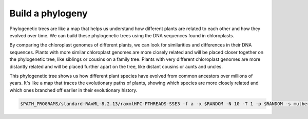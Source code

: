 Build a phylogeny
==================

Phylogenetic trees are like a map that helps us understand how different plants are related to each other and how they evolved over time. We can build these phylogenetic trees using the DNA sequences found in chloroplasts.

By comparing the chloroplast genomes of different plants, we can look for similarities and differences in their DNA sequences. Plants with more similar chloroplast genomes are more closely related and will be placed closer together on the phylogenetic tree, like siblings or cousins on a family tree. Plants with very different chloroplast genomes are more distantly related and will be placed further apart on the tree, like distant cousins or aunts and uncles.

This phylogenetic tree shows us how different plant species have evolved from common ancestors over millions of years. It's like a map that traces the evolutionary paths of plants, showing which species are more closely related and which ones branched off earlier in their evolutionary history.


.. code-block:: bash
    
    $PATH_PROGRAMS/standard-RAxML-8.2.13/raxmlHPC-PTHREADS-SSE3 -f a -x $RANDOM -N 10 -T 1 -p $RANDOM -s mulberry_chloroplast_final.aln -n mulberry_chloroplast -m GTRGAMMA
